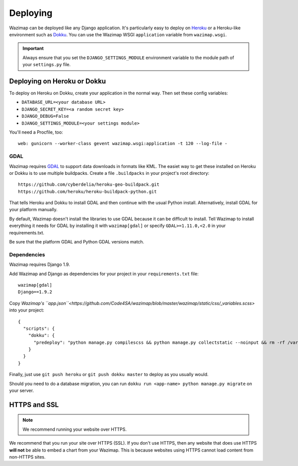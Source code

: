 .. _deploying:

Deploying
=========

Wazimap can be deployed like any Django application. It's particularly easy to deploy on `Heroku <https://www.heroku.com/>`_ or a
Heroku-like environment such as `Dokku <http://dokku.viewdocs.io/dokku/>`_. You
can use the Wazimap WSGI ``application`` variable from ``wazimap.wsgi``.

.. important::

    Always ensure that you set the ``DJANGO_SETTINGS_MODULE`` environment variable to the module path of your ``settings.py`` file.

Deploying on Heroku or Dokku
----------------------------

.. seealso::

    You can find example of the files necessary to deploy on Dokku or Heroku
    in the `Wazimap deploy <https://github.com/Code4SA/wazimap/tree/master/deploy>`_ directory.

To deploy on Heroku on Dokku, create your application in the normal way. Then set these config variables:

* ``DATABASE_URL=<your database URL>``
* ``DJANGO_SECRET_KEY=<a random secret key>``
* ``DJANGO_DEBUG=False``
* ``DJANGO_SETTINGS_MODULE=<your settings module>``

You'll need a Procfile, too: ::

    web: gunicorn --worker-class gevent wazimap.wsgi:application -t 120 --log-file -

GDAL
....

Wazimap requires `GDAL <http://www.gdal.org/>`_ to support data downloads in formats like KML.
The easiet way to get these installed on Heroku or Dokku is to use multiple
buildpacks. Create a file ``.buildpacks`` in your project's root directory: ::

    https://github.com/cyberdelia/heroku-geo-buildpack.git
    https://github.com/heroku/heroku-buildpack-python.git

That tells Heroku and Dokku to install GDAL and then continue with the usual Python install. Alternatively,
install GDAL for your platform manually.

By default, Wazimap doesn't install the libraries to use GDAL because it can be difficult to install.
Tell Wazimap to install everything it needs for GDAL by installing it with ``wazimap[gdal]`` or specify
``GDAL>=1.11.0,<2.0`` in your requirements.txt.

Be sure that the platform GDAL and Python GDAL versions match.

Dependencies
............

Wazimap requires Django 1.9.

Add Wazimap and Django as dependencies for your project in your ``requirements.txt`` file: ::

    wazimap[gdal]
    Django==1.9.2

Copy `Wazimap's ``app.json``<https://github.com/Code4SA/wazimap/blob/master/wazimap/static/css/_variables.scss>` into your project: ::

    {
      "scripts": {
        "dokku": {
          "predeploy": "python manage.py compilescss && python manage.py collectstatic --noinput && rm -rf /var/tmp/wazimap_cache"
        }
      }
    }

Finally, just use ``git push heroku`` or ``git push dokku master`` to deploy as you usually would.

Should you need to do a database migration, you can run ``dokku run <app-name> python manage.py migrate`` on your server.

HTTPS and SSL
-------------

.. note:: We recommend running your website over HTTPS.

We recommend that you run your site over HTTPS (SSL). If you don't use HTTPS, then any website
that does use HTTPS **will not** be able to embed a chart from your Wazimap. This is because
websites using HTTPS cannot load content from non-HTTPS sites.
